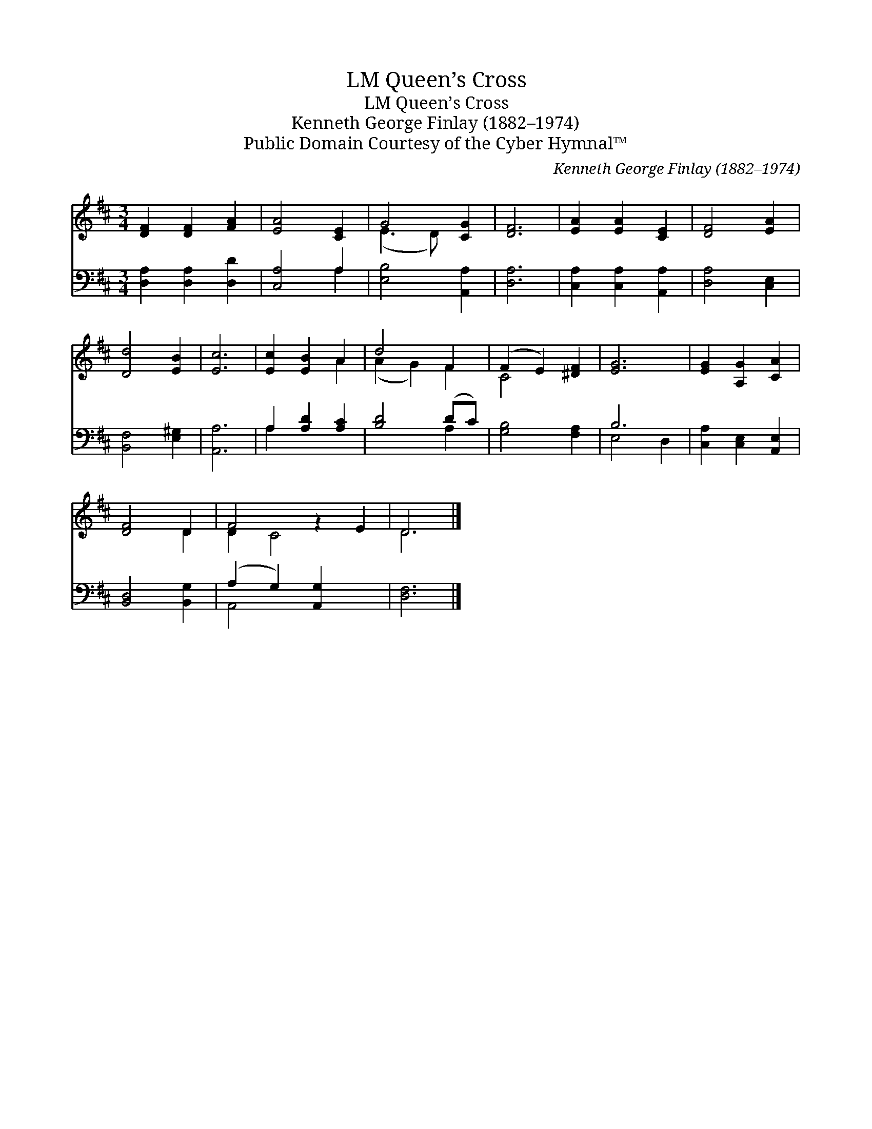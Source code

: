 X:1
T:Queen’s Cross, LM
T:Queen’s Cross, LM
T:Kenneth George Finlay (1882–1974)
T:Public Domain Courtesy of the Cyber Hymnal™
C:Kenneth George Finlay (1882–1974)
Z:Public Domain
Z:Courtesy of the Cyber Hymnal™
%%score ( 1 2 ) ( 3 4 )
L:1/8
M:3/4
K:D
V:1 treble 
V:2 treble 
V:3 bass 
V:4 bass 
V:1
 [DF]2 [DF]2 [FA]2 | [EA]4 [CE]2 | G4 [CG]2 | [DF]6 | [EA]2 [EA]2 [CE]2 | [DF]4 [EA]2 | %6
 [Dd]4 [EB]2 | [Ec]6 | [Ec]2 [EB]2 A2 | d4 F2 | (F2 E2) [^DF]2 | [EG]6 | [EG]2 [A,G]2 [CA]2 | %13
 [DF]4 D2 | F4 z2 E2 | D6 |] %16
V:2
 x6 | x6 | (E3 D) x2 | x6 | x6 | x6 | x6 | x6 | x4 A2 | (A2 G2) F2 | C4 x2 | x6 | x6 | x4 D2 | %14
 D2 C4 x2 | D6 |] %16
V:3
 [D,A,]2 [D,A,]2 [D,D]2 | [C,A,]4 A,2 | [E,B,]4 [A,,A,]2 | [D,A,]6 | [C,A,]2 [C,A,]2 [A,,A,]2 | %5
 [D,A,]4 [C,E,]2 | [B,,F,]4 [E,^G,]2 | [A,,A,]6 | A,2 [A,D]2 [A,C]2 | [B,D]4 (DC) | %10
 [G,B,]4 [F,A,]2 | B,6 | [C,A,]2 [C,E,]2 [A,,E,]2 | [B,,D,]4 [B,,G,]2 | (A,2 G,2) [A,,G,]2 x2 | %15
 [D,F,]6 |] %16
V:4
 x6 | x4 A,2 | x6 | x6 | x6 | x6 | x6 | x6 | A,2 x4 | x4 A,2 | x6 | E,4 D,2 | x6 | x6 | A,,4 x4 | %15
 x6 |] %16

